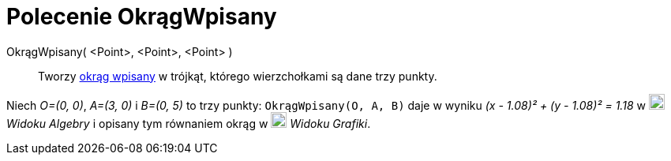 = Polecenie OkrągWpisany
:page-en: commands/Incircle
ifdef::env-github[:imagesdir: /en/modules/ROOT/assets/images]

OkrągWpisany( <Point>, <Point>, <Point> )::
  Tworzy https://pl.wikipedia.org/wiki/Okr%C4%85g_wpisany[okrąg wpisany] w trójkąt, którego wierzchołkami
  są dane trzy punkty.

[EXAMPLE]
====

Niech _O=(0, 0)_, _A=(3, 0)_ i _B=(0, 5)_ to trzy punkty: `++OkrągWpisany(O, A, B)++` daje w wyniku _(x - 1.08)² + (y - 1.08)² =
1.18_ w image:20px-Menu_view_algebra.svg.png[Menu view algebra.svg,width=20,height=20] _Widoku Algebry_ i opisany tym równaniem
okrąg w image:20px-Menu_view_graphics.svg.png[Menu view graphics.svg,width=20,height=20] _Widoku Grafiki_.

====
